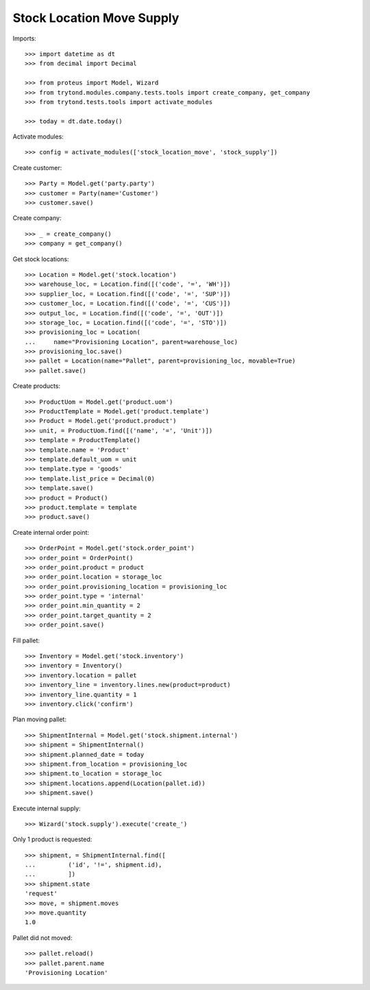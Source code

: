 ==========================
Stock Location Move Supply
==========================

Imports::

    >>> import datetime as dt
    >>> from decimal import Decimal

    >>> from proteus import Model, Wizard
    >>> from trytond.modules.company.tests.tools import create_company, get_company
    >>> from trytond.tests.tools import activate_modules

    >>> today = dt.date.today()

Activate modules::

    >>> config = activate_modules(['stock_location_move', 'stock_supply'])

Create customer::

    >>> Party = Model.get('party.party')
    >>> customer = Party(name='Customer')
    >>> customer.save()

Create company::

    >>> _ = create_company()
    >>> company = get_company()

Get stock locations::

    >>> Location = Model.get('stock.location')
    >>> warehouse_loc, = Location.find([('code', '=', 'WH')])
    >>> supplier_loc, = Location.find([('code', '=', 'SUP')])
    >>> customer_loc, = Location.find([('code', '=', 'CUS')])
    >>> output_loc, = Location.find([('code', '=', 'OUT')])
    >>> storage_loc, = Location.find([('code', '=', 'STO')])
    >>> provisioning_loc = Location(
    ...     name="Provisioning Location", parent=warehouse_loc)
    >>> provisioning_loc.save()
    >>> pallet = Location(name="Pallet", parent=provisioning_loc, movable=True)
    >>> pallet.save()

Create products::

    >>> ProductUom = Model.get('product.uom')
    >>> ProductTemplate = Model.get('product.template')
    >>> Product = Model.get('product.product')
    >>> unit, = ProductUom.find([('name', '=', 'Unit')])
    >>> template = ProductTemplate()
    >>> template.name = 'Product'
    >>> template.default_uom = unit
    >>> template.type = 'goods'
    >>> template.list_price = Decimal(0)
    >>> template.save()
    >>> product = Product()
    >>> product.template = template
    >>> product.save()

Create internal order point::

    >>> OrderPoint = Model.get('stock.order_point')
    >>> order_point = OrderPoint()
    >>> order_point.product = product
    >>> order_point.location = storage_loc
    >>> order_point.provisioning_location = provisioning_loc
    >>> order_point.type = 'internal'
    >>> order_point.min_quantity = 2
    >>> order_point.target_quantity = 2
    >>> order_point.save()

Fill pallet::

    >>> Inventory = Model.get('stock.inventory')
    >>> inventory = Inventory()
    >>> inventory.location = pallet
    >>> inventory_line = inventory.lines.new(product=product)
    >>> inventory_line.quantity = 1
    >>> inventory.click('confirm')

Plan moving pallet::

    >>> ShipmentInternal = Model.get('stock.shipment.internal')
    >>> shipment = ShipmentInternal()
    >>> shipment.planned_date = today
    >>> shipment.from_location = provisioning_loc
    >>> shipment.to_location = storage_loc
    >>> shipment.locations.append(Location(pallet.id))
    >>> shipment.save()

Execute internal supply::

    >>> Wizard('stock.supply').execute('create_')

Only 1 product is requested::

    >>> shipment, = ShipmentInternal.find([
    ...         ('id', '!=', shipment.id),
    ...         ])
    >>> shipment.state
    'request'
    >>> move, = shipment.moves
    >>> move.quantity
    1.0

Pallet did not moved::

    >>> pallet.reload()
    >>> pallet.parent.name
    'Provisioning Location'
